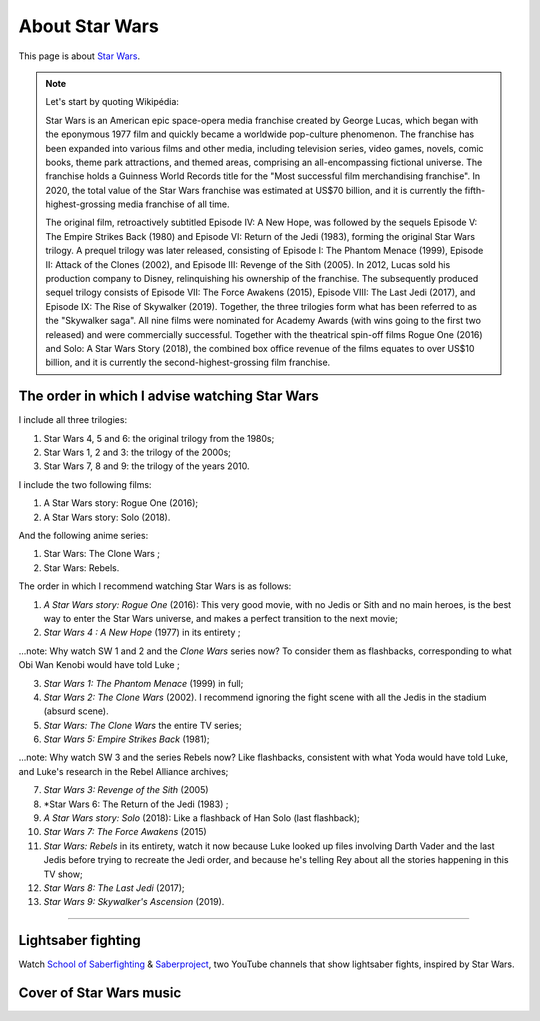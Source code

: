 .. meta::
   :description lang=fr: A propos de Star Wars
   :description lang=en: About Star Wars

#################
 About Star Wars
#################

This page is about `Star Wars <https://en.wikipedia.org/wiki/Star_Wars>`_.

.. note:: Let's start by quoting Wikipédia:

    Star Wars is an American epic space-opera media franchise created by George Lucas, which began with the eponymous 1977 film and quickly became a worldwide pop-culture phenomenon. The franchise has been expanded into various films and other media, including television series, video games, novels, comic books, theme park attractions, and themed areas, comprising an all-encompassing fictional universe. The franchise holds a Guinness World Records title for the "Most successful film merchandising franchise". In 2020, the total value of the Star Wars franchise was estimated at US$70 billion, and it is currently the fifth-highest-grossing media franchise of all time.

    The original film, retroactively subtitled Episode IV: A New Hope, was followed by the sequels Episode V: The Empire Strikes Back (1980) and Episode VI: Return of the Jedi (1983), forming the original Star Wars trilogy. A prequel trilogy was later released, consisting of Episode I: The Phantom Menace (1999), Episode II: Attack of the Clones (2002), and Episode III: Revenge of the Sith (2005). In 2012, Lucas sold his production company to Disney, relinquishing his ownership of the franchise. The subsequently produced sequel trilogy consists of Episode VII: The Force Awakens (2015), Episode VIII: The Last Jedi (2017), and Episode IX: The Rise of Skywalker (2019). Together, the three trilogies form what has been referred to as the "Skywalker saga". All nine films were nominated for Academy Awards (with wins going to the first two released) and were commercially successful. Together with the theatrical spin-off films Rogue One (2016) and Solo: A Star Wars Story (2018), the combined box office revenue of the films equates to over US$10 billion, and it is currently the second-highest-grossing film franchise.


The order in which I advise watching Star Wars
------------------------------------------------------

I include all three trilogies:

1. Star Wars 4, 5 and 6: the original trilogy from the 1980s;
2. Star Wars 1, 2 and 3: the trilogy of the 2000s;
3. Star Wars 7, 8 and 9: the trilogy of the years 2010.

I include the two following films:

1. A Star Wars story: Rogue One (2016);
2. A Star Wars story: Solo (2018).

And the following anime series:

1. Star Wars: The Clone Wars ;
2. Star Wars: Rebels.


The order in which I recommend watching Star Wars is as follows:

1. *A Star Wars story: Rogue One* (2016): This very good movie, with no Jedis or Sith and no main heroes, is the best way to enter the Star Wars universe, and makes a perfect transition to the next movie;
2. *Star Wars 4 : A New Hope* (1977) in its entirety ;

...note: Why watch SW 1 and 2 and the *Clone Wars* series now? To consider them as flashbacks, corresponding to what Obi Wan Kenobi would have told Luke ;

3. *Star Wars 1: The Phantom Menace* (1999) in full;
4. *Star Wars 2: The Clone Wars* (2002). I recommend ignoring the fight scene with all the Jedis in the stadium (absurd scene).
5. *Star Wars: The Clone Wars* the entire TV series;

6. *Star Wars 5: Empire Strikes Back* (1981);

...note: Why watch SW 3 and the series Rebels now? Like flashbacks, consistent with what Yoda would have told Luke, and Luke's research in the Rebel Alliance archives;

7. *Star Wars 3: Revenge of the Sith* (2005)
8. *Star Wars 6: The Return of the Jedi (1983) ;
9. *A Star Wars story: Solo* (2018): Like a flashback of Han Solo (last flashback);

10. *Star Wars 7: The Force Awakens* (2015)
11. *Star Wars: Rebels* in its entirety, watch it now because Luke looked up files involving Darth Vader and the last Jedis before trying to recreate the Jedi order, and because he's telling Rey about all the stories happening in this TV show;
12. *Star Wars 8: The Last Jedi* (2017);
13. *Star Wars 9: Skywalker's Ascension* (2019).

--------------------------------------------------------------------------------

Lightsaber fighting
-------------------

Watch `School of Saberfighting <https://www.youtube.com/channel/UCf63jfFN-KLVukMja7hv6CQ>`_ & `Saberproject <https://www.youtube.com/channel/UCiGXdygdUUD_rd2nxGOVVeA>`_, two YouTube channels that show lightsaber fights, inspired by Star Wars.

.. youtube:: AmR5LoyZ4jw

.. youtube:: lNKn7xvn6BE

Cover of Star Wars music
------------------------

.. youtube:: xA_wXdZ26Gg

.. seealso::

    `This page lists what I watch on YouTube <what-i-watch-on-youtube.en.html>`_.


.. (c) Lilian Besson, 2011-2020, https://bitbucket.org/lbesson/web-sphinx/
